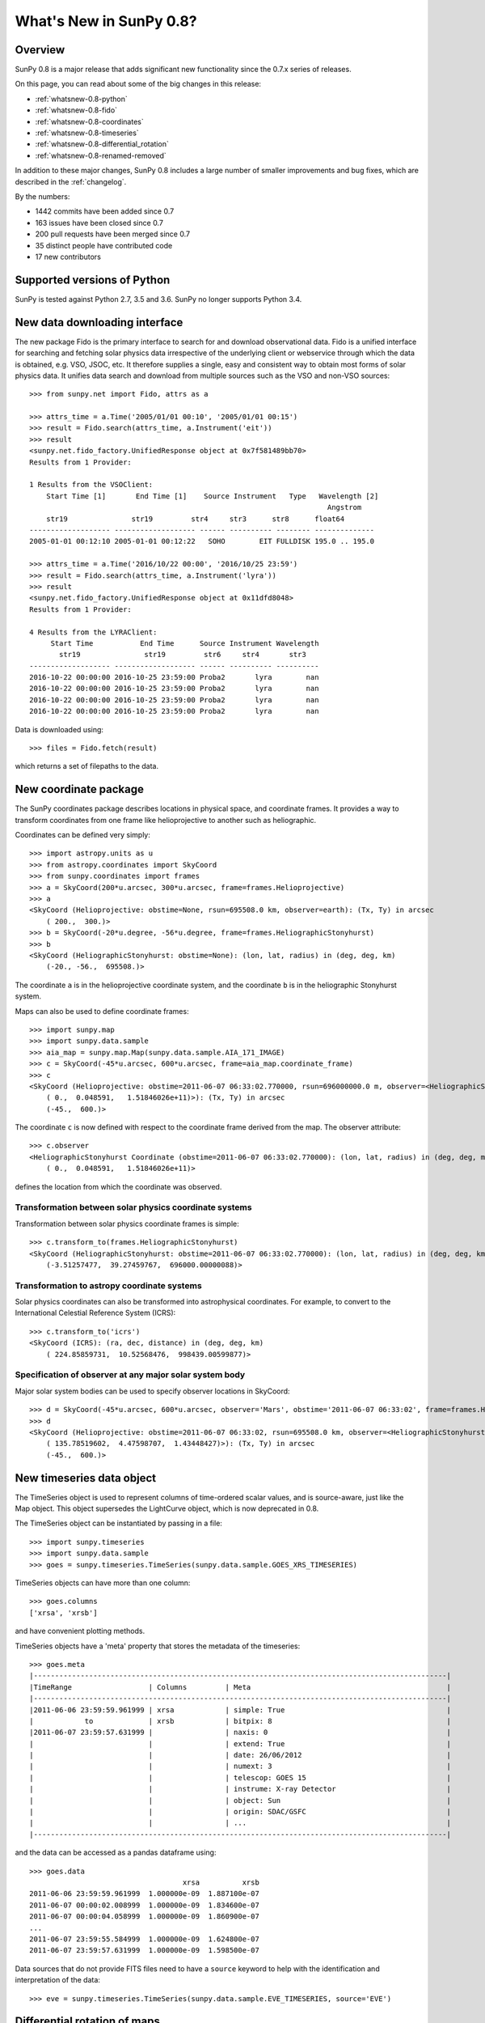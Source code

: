 .. doctest-skip-all

.. _whatsnew-0.8:

************************
What's New in SunPy 0.8?
************************

Overview
========

SunPy 0.8 is a major release that adds significant new functionality since the 0.7.x series of releases.

On this page, you can read about some of the big changes in this release:

* :ref:`whatsnew-0.8-python`
* :ref:`whatsnew-0.8-fido`
* :ref:`whatsnew-0.8-coordinates`
* :ref:`whatsnew-0.8-timeseries`
* :ref:`whatsnew-0.8-differential_rotation`
* :ref:`whatsnew-0.8-renamed-removed`

In addition to these major changes, SunPy 0.8 includes a large number of smaller improvements and bug fixes, which are described in the :ref:`changelog`.

By the numbers:

* 1442 commits have been added since 0.7
* 163 issues have been closed since 0.7
* 200 pull requests have been merged since 0.7
* 35 distinct people have contributed code
* 17 new contributors

.. _whatsnew-0.8-python:

Supported versions of Python
============================

SunPy is tested against Python 2.7, 3.5 and 3.6.  SunPy no longer supports Python 3.4.

.. _whatsnew-0.8-fido:

New data downloading interface
==============================

The new package Fido is the primary interface to search for and download observational data.
Fido is a unified interface for searching and fetching solar physics data irrespective of the underlying client or webservice through which the data is obtained, e.g. VSO, JSOC, etc.
It therefore supplies a single, easy and consistent way to obtain most forms of solar physics data. It unifies data search and download from multiple sources such as the VSO and non-VSO sources::

    >>> from sunpy.net import Fido, attrs as a

    >>> attrs_time = a.Time('2005/01/01 00:10', '2005/01/01 00:15')
    >>> result = Fido.search(attrs_time, a.Instrument('eit'))
    >>> result
    <sunpy.net.fido_factory.UnifiedResponse object at 0x7f581489bb70>
    Results from 1 Provider:

    1 Results from the VSOClient:
        Start Time [1]       End Time [1]    Source Instrument   Type   Wavelength [2]
                                                                          Angstrom
        str19               str19         str4     str3      str8      float64
    ------------------- ------------------- ------ ---------- -------- --------------
    2005-01-01 00:12:10 2005-01-01 00:12:22   SOHO        EIT FULLDISK 195.0 .. 195.0

    >>> attrs_time = a.Time('2016/10/22 00:00', '2016/10/25 23:59')
    >>> result = Fido.search(attrs_time, a.Instrument('lyra'))
    >>> result
    <sunpy.net.fido_factory.UnifiedResponse object at 0x11dfd8048>
    Results from 1 Provider:

    4 Results from the LYRAClient:
         Start Time           End Time      Source Instrument Wavelength
           str19               str19         str6     str4       str3
    ------------------- ------------------- ------ ---------- ----------
    2016-10-22 00:00:00 2016-10-25 23:59:00 Proba2       lyra        nan
    2016-10-22 00:00:00 2016-10-25 23:59:00 Proba2       lyra        nan
    2016-10-22 00:00:00 2016-10-25 23:59:00 Proba2       lyra        nan
    2016-10-22 00:00:00 2016-10-25 23:59:00 Proba2       lyra        nan

Data is downloaded using::

    >>> files = Fido.fetch(result)

which returns a set of filepaths to the data.

.. _whatsnew-0.8-coordinates:

New coordinate package
======================

The SunPy coordinates package describes locations in physical space, and coordinate frames. It provides a way to transform coordinates from one frame like helioprojective to another such as heliographic.

Coordinates can be defined very simply::

    >>> import astropy.units as u
    >>> from astropy.coordinates import SkyCoord
    >>> from sunpy.coordinates import frames
    >>> a = SkyCoord(200*u.arcsec, 300*u.arcsec, frame=frames.Helioprojective)
    >>> a
    <SkyCoord (Helioprojective: obstime=None, rsun=695508.0 km, observer=earth): (Tx, Ty) in arcsec
        ( 200.,  300.)>
    >>> b = SkyCoord(-20*u.degree, -56*u.degree, frame=frames.HeliographicStonyhurst)
    >>> b
    <SkyCoord (HeliographicStonyhurst: obstime=None): (lon, lat, radius) in (deg, deg, km)
        (-20., -56.,  695508.)>


The coordinate ``a`` is in the helioprojective coordinate system, and the coordinate ``b`` is in the heliographic Stonyhurst system.

Maps can also be used to define coordinate frames::

    >>> import sunpy.map
    >>> import sunpy.data.sample
    >>> aia_map = sunpy.map.Map(sunpy.data.sample.AIA_171_IMAGE)
    >>> c = SkyCoord(-45*u.arcsec, 600*u.arcsec, frame=aia_map.coordinate_frame)
    >>> c
    <SkyCoord (Helioprojective: obstime=2011-06-07 06:33:02.770000, rsun=696000000.0 m, observer=<HeliographicStonyhurst Coordinate (obstime=2011-06-07 06:33:02.770000): (lon, lat, radius) in (deg, deg, m)
        ( 0.,  0.048591,   1.51846026e+11)>): (Tx, Ty) in arcsec
        (-45.,  600.)>

The coordinate ``c`` is now defined with respect to the coordinate frame derived from the map.
The observer attribute::

    >>> c.observer
    <HeliographicStonyhurst Coordinate (obstime=2011-06-07 06:33:02.770000): (lon, lat, radius) in (deg, deg, m)
        ( 0.,  0.048591,   1.51846026e+11)>

defines the location from which the coordinate was observed.

Transformation between solar physics coordinate systems
-------------------------------------------------------

Transformation between solar physics coordinate frames is simple::

    >>> c.transform_to(frames.HeliographicStonyhurst)
    <SkyCoord (HeliographicStonyhurst: obstime=2011-06-07 06:33:02.770000): (lon, lat, radius) in (deg, deg, km)
        (-3.51257477,  39.27459767,  696000.00000088)>

Transformation to astropy coordinate systems
--------------------------------------------

Solar physics coordinates can also be transformed into astrophysical coordinates.
For example, to convert to the International Celestial Reference System (ICRS)::

    >>> c.transform_to('icrs')
    <SkyCoord (ICRS): (ra, dec, distance) in (deg, deg, km)
        ( 224.85859731,  10.52568476,  998439.00599877)>

Specification of observer at any major solar system body
--------------------------------------------------------

Major solar system bodies can be used to specify observer locations in SkyCoord::

    >>> d = SkyCoord(-45*u.arcsec, 600*u.arcsec, observer='Mars', obstime='2011-06-07 06:33:02', frame=frames.Helioprojective)
    >>> d
    <SkyCoord (Helioprojective: obstime=2011-06-07 06:33:02, rsun=695508.0 km, observer=<HeliographicStonyhurst Coordinate (obstime=2011-06-07 06:33:02): (lon, lat, radius) in (deg, deg, AU)
        ( 135.78519602,  4.47598707,  1.43448427)>): (Tx, Ty) in arcsec
        (-45.,  600.)>


.. _whatsnew-0.8-timeseries:

New timeseries data object
==========================

The TimeSeries object is used to represent columns of time-ordered scalar values, and is source-aware, just like the Map object.
This object supersedes the LightCurve object, which is now deprecated in 0.8.

The TimeSeries object can be instantiated by passing in a file::

    >>> import sunpy.timeseries
    >>> import sunpy.data.sample
    >>> goes = sunpy.timeseries.TimeSeries(sunpy.data.sample.GOES_XRS_TIMESERIES)

TimeSeries objects can have more than one column::

    >>> goes.columns
    ['xrsa', 'xrsb']

and have convenient plotting methods.

.. plot::
    :include-source:

    import sunpy.timeseries
    import sunpy.data.sample
    goes = sunpy.timeseries.TimeSeries(sunpy.data.sample.GOES_XRS_TIMESERIES)
    goes.peek()

TimeSeries objects have a 'meta' property that stores the metadata of the timeseries::

    >>> goes.meta
    |-------------------------------------------------------------------------------------------------|
    |TimeRange                  | Columns         | Meta                                              |
    |-------------------------------------------------------------------------------------------------|
    |2011-06-06 23:59:59.961999 | xrsa            | simple: True                                      |
    |            to             | xrsb            | bitpix: 8                                         |
    |2011-06-07 23:59:57.631999 |                 | naxis: 0                                          |
    |                           |                 | extend: True                                      |
    |                           |                 | date: 26/06/2012                                  |
    |                           |                 | numext: 3                                         |
    |                           |                 | telescop: GOES 15                                 |
    |                           |                 | instrume: X-ray Detector                          |
    |                           |                 | object: Sun                                       |
    |                           |                 | origin: SDAC/GSFC                                 |
    |                           |                 | ...                                               |
    |-------------------------------------------------------------------------------------------------|

and the data can be accessed as a pandas dataframe using::

    >>> goes.data
                                        xrsa          xrsb
    2011-06-06 23:59:59.961999  1.000000e-09  1.887100e-07
    2011-06-07 00:00:02.008999  1.000000e-09  1.834600e-07
    2011-06-07 00:00:04.058999  1.000000e-09  1.860900e-07
    ...
    2011-06-07 23:59:55.584999  1.000000e-09  1.624800e-07
    2011-06-07 23:59:57.631999  1.000000e-09  1.598500e-07

Data sources that do not provide FITS files need to have a ``source`` keyword to help with the identification and interpretation of the data::

    >>> eve = sunpy.timeseries.TimeSeries(sunpy.data.sample.EVE_TIMESERIES, source='EVE')

.. _whatsnew-0.8-differential_rotation:

Differential rotation of maps
=============================

Maps can now be transformed using solar differential rates using ``from sunpy.physics.differential_rotation import diffrot_map``.

.. _whatsnew-0.8-renamed-removed:

Renamed/removed functionality
=============================

Several sub-packages have been moved or removed, and these are described in the following sections.

sunpy.lightcurve
----------------

The package ``sunpy.lightcurve`` has been deprecated in favor of `~sunpy.timeseries`, and will be removed in a future version of SunPy.

sunpy.physics.transforms
------------------------

The modules in ``sunpy.physics.transforms`` have been moved to `~sunpy.physics`.

sunpy.net
---------
``HelioviewerClient`` has been removed from the ``sunpy.net`` namespace. It
should now be imported with ``from sunpy.net.helioviewer import HelioviewerClient``.

Full change log
===============

To see a detailed list of all changes in version v0.8, including changes in API, please see the :ref:`changelog`.

